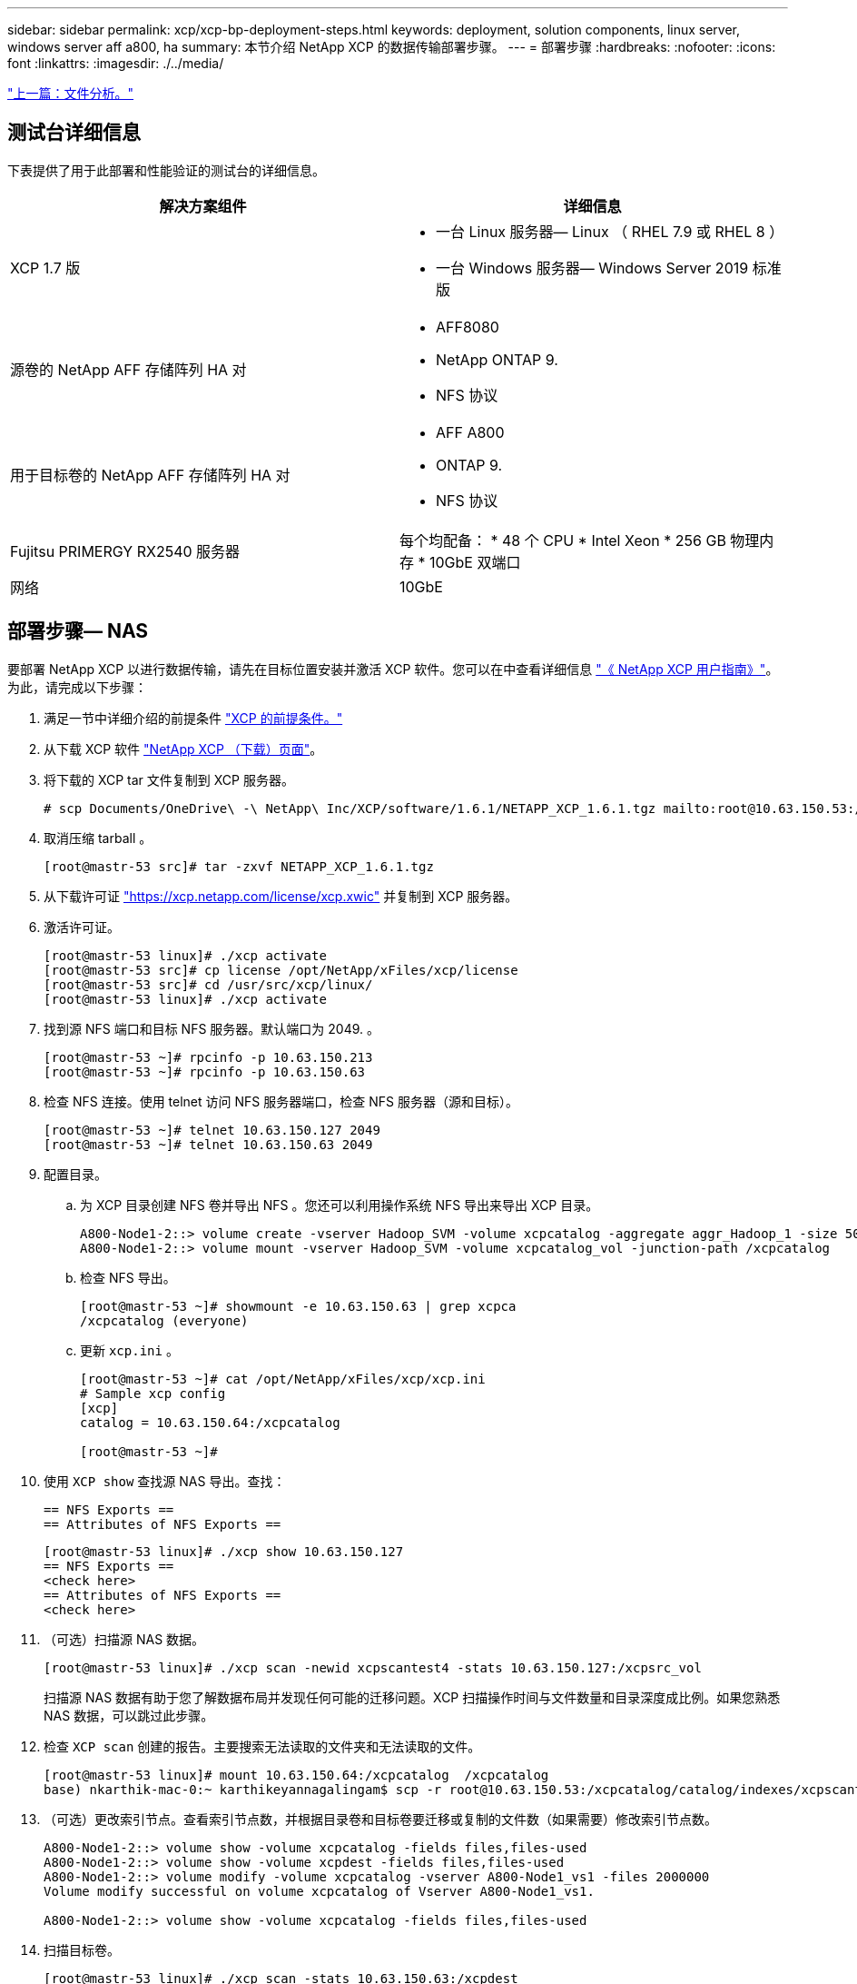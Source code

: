 ---
sidebar: sidebar 
permalink: xcp/xcp-bp-deployment-steps.html 
keywords: deployment, solution components, linux server, windows server aff a800, ha 
summary: 本节介绍 NetApp XCP 的数据传输部署步骤。 
---
= 部署步骤
:hardbreaks:
:nofooter: 
:icons: font
:linkattrs: 
:imagesdir: ./../media/


link:xcp-bp-file-analytics.html["上一篇：文件分析。"]



== 测试台详细信息

下表提供了用于此部署和性能验证的测试台的详细信息。

|===
| 解决方案组件 | 详细信息 


| XCP 1.7 版  a| 
* 一台 Linux 服务器— Linux （ RHEL 7.9 或 RHEL 8 ）
* 一台 Windows 服务器— Windows Server 2019 标准版




| 源卷的 NetApp AFF 存储阵列 HA 对  a| 
* AFF8080
* NetApp ONTAP 9.
* NFS 协议




| 用于目标卷的 NetApp AFF 存储阵列 HA 对  a| 
* AFF A800
* ONTAP 9.
* NFS 协议




| Fujitsu PRIMERGY RX2540 服务器 | 每个均配备： * 48 个 CPU * Intel Xeon * 256 GB 物理内存 * 10GbE 双端口 


| 网络 | 10GbE 
|===


== 部署步骤— NAS

要部署 NetApp XCP 以进行数据传输，请先在目标位置安装并激活 XCP 软件。您可以在中查看详细信息 https://mysupport.netapp.com/documentation/productlibrary/index.html?productID=63064["《 NetApp XCP 用户指南》"^]。为此，请完成以下步骤：

. 满足一节中详细介绍的前提条件 link:xcp-bp-netapp-xcp-overview.html#prerequisites-for-xcp["XCP 的前提条件。"]
. 从下载 XCP 软件 https://mysupport.netapp.com/site/products/all/details/netapp-xcp/downloads-tab["NetApp XCP （下载）页面"^]。
. 将下载的 XCP tar 文件复制到 XCP 服务器。
+
....
# scp Documents/OneDrive\ -\ NetApp\ Inc/XCP/software/1.6.1/NETAPP_XCP_1.6.1.tgz mailto:root@10.63.150.53:/usr/src
....
. 取消压缩 tarball 。
+
....
[root@mastr-53 src]# tar -zxvf NETAPP_XCP_1.6.1.tgz
....
. 从下载许可证 https://xcp.netapp.com/license/xcp.xwic%20["https://xcp.netapp.com/license/xcp.xwic"^] 并复制到 XCP 服务器。
. 激活许可证。
+
....
[root@mastr-53 linux]# ./xcp activate
[root@mastr-53 src]# cp license /opt/NetApp/xFiles/xcp/license
[root@mastr-53 src]# cd /usr/src/xcp/linux/
[root@mastr-53 linux]# ./xcp activate
....
. 找到源 NFS 端口和目标 NFS 服务器。默认端口为 2049. 。
+
....
[root@mastr-53 ~]# rpcinfo -p 10.63.150.213
[root@mastr-53 ~]# rpcinfo -p 10.63.150.63
....
. 检查 NFS 连接。使用 telnet 访问 NFS 服务器端口，检查 NFS 服务器（源和目标）。
+
....
[root@mastr-53 ~]# telnet 10.63.150.127 2049
[root@mastr-53 ~]# telnet 10.63.150.63 2049
....
. 配置目录。
+
.. 为 XCP 目录创建 NFS 卷并导出 NFS 。您还可以利用操作系统 NFS 导出来导出 XCP 目录。
+
....
A800-Node1-2::> volume create -vserver Hadoop_SVM -volume xcpcatalog -aggregate aggr_Hadoop_1 -size 50GB -state online -junction-path /xcpcatalog -policy default -unix-permissions ---rwxr-xr-x -type RW -snapshot-policy default -foreground true
A800-Node1-2::> volume mount -vserver Hadoop_SVM -volume xcpcatalog_vol -junction-path /xcpcatalog
....
.. 检查 NFS 导出。
+
....
[root@mastr-53 ~]# showmount -e 10.63.150.63 | grep xcpca
/xcpcatalog (everyone)
....
.. 更新 `xcp.ini` 。
+
....
[root@mastr-53 ~]# cat /opt/NetApp/xFiles/xcp/xcp.ini
# Sample xcp config
[xcp]
catalog = 10.63.150.64:/xcpcatalog

[root@mastr-53 ~]#
....


. 使用 `XCP show` 查找源 NAS 导出。查找：
+
....
== NFS Exports ==
== Attributes of NFS Exports ==
....
+
....
[root@mastr-53 linux]# ./xcp show 10.63.150.127
== NFS Exports ==
<check here>
== Attributes of NFS Exports ==
<check here>
....
. （可选）扫描源 NAS 数据。
+
....
[root@mastr-53 linux]# ./xcp scan -newid xcpscantest4 -stats 10.63.150.127:/xcpsrc_vol
....
+
扫描源 NAS 数据有助于您了解数据布局并发现任何可能的迁移问题。XCP 扫描操作时间与文件数量和目录深度成比例。如果您熟悉 NAS 数据，可以跳过此步骤。

. 检查 `XCP scan` 创建的报告。主要搜索无法读取的文件夹和无法读取的文件。
+
....
[root@mastr-53 linux]# mount 10.63.150.64:/xcpcatalog  /xcpcatalog
base) nkarthik-mac-0:~ karthikeyannagalingam$ scp -r root@10.63.150.53:/xcpcatalog/catalog/indexes/xcpscantest4 Documents/OneDrive\ -\ NetApp\ Inc/XCP/customers/reports/
....
. （可选）更改索引节点。查看索引节点数，并根据目录卷和目标卷要迁移或复制的文件数（如果需要）修改索引节点数。
+
....
A800-Node1-2::> volume show -volume xcpcatalog -fields files,files-used
A800-Node1-2::> volume show -volume xcpdest -fields files,files-used
A800-Node1-2::> volume modify -volume xcpcatalog -vserver A800-Node1_vs1 -files 2000000
Volume modify successful on volume xcpcatalog of Vserver A800-Node1_vs1.

A800-Node1-2::> volume show -volume xcpcatalog -fields files,files-used
....
. 扫描目标卷。
+
....
[root@mastr-53 linux]# ./xcp scan -stats 10.63.150.63:/xcpdest
....
. 检查源卷和目标卷空间。
+
....
[root@mastr-53 ~]# df -h /xcpsrc_vol
[root@mastr-53 ~]# df -h /xcpdest/
....
. 使用 `XCP copy` 将数据从源复制到目标并检查摘要。
+
....
[root@mastr-53 linux]# ./xcp copy -newid create_Sep091599198212 10.63.150.127:/xcpsrc_vol 10.63.150.63:/xcpdest
<command inprogress results removed>
Xcp command : xcp copy -newid create_Sep091599198212 -parallel 23 10.63.150.127:/xcpsrc_vol 10.63.150.63:/xcpdest
Stats       : 9.07M scanned, 9.07M copied, 118 linked, 9.07M indexed, 173 giants
Speed       : 1.57 TiB in (412 MiB/s), 1.50 TiB out (392 MiB/s)
Total Time  : 1h6m.
STATUS      : PASSED
[root@mastr-53 linux]#
....
+

NOTE: 默认情况下， XCP 会创建七个并行进程来复制数据。可以对此进行调整。

+

NOTE: NetApp 建议源卷为只读卷。源卷是实时活动文件系统。`XCP 副本` 操作可能会失败，因为 NetApp XCP 不支持由应用程序持续更改的实时源。

+
对于 Linux ， XCP 需要索引 ID ，因为 XCP Linux 会执行目录编制。

. （可选）检查目标 NetApp 卷上的索引节点。
+
....
A800-Node1-2::> volume show -volume xcpdest -fields files,files-used
vserver        volume  files    files-used
-------------- ------- -------- ----------
A800-Node1_vs1 xcpdest 21251126 15039685

A800-Node1-2::>
....
. 使用 `XCP sync` 执行增量更新。
+
....
[root@mastr-53 linux]# ./xcp sync -id create_Sep091599198212
Xcp command : xcp sync -id create_Sep091599198212
Stats       : 9.07M reviewed, 9.07M checked at source, no changes, 9.07M reindexed
Speed       : 1.73 GiB in (8.40 MiB/s), 1.98 GiB out (9.59 MiB/s)
Total Time  : 3m31s.
STATUS      : PASSED
....
+
在本文档中，为了模拟实时，对源数据中的 100 万个文件进行了重命名，然后使用 `XCP sync` 将更新后的文件复制到目标。对于 Windows ， XCP 既需要源路径，也需要目标路径。

. 验证数据传输。您可以使用 `XCP verify` 来验证源和目标是否具有相同的数据。
+
....
Xcp command : xcp verify 10.63.150.127:/xcpsrc_vol 10.63.150.63:/xcpdest
Stats       : 9.07M scanned, 9.07M indexed, 173 giants, 100% found (6.01M have data), 6.01M compared, 100% verified (data, attrs, mods)
Speed       : 3.13 TiB in (509 MiB/s), 11.1 GiB out (1.76 MiB/s)
Total Time  : 1h47m.
STATUS      : PASSED
....


XCP 文档为 `scan` ， `copy` ， `sync` 和 `verify` 操作提供了多个选项（包括示例）。有关详细信息，请参见 https://mysupport.netapp.com/documentation/productlibrary/index.html?productID=63064["《 NetApp XCP 用户指南》"^]。


NOTE: Windows 客户应使用访问控制列表（ ACL ）复制数据。NetApp 建议使用命令 `XCP copy -acl -fallbackuser\<username> -fallbackgroup\<username or groupname> <source> <destination>` 。考虑到包含使用 ACL 的 SMB 数据的源卷以及 NFS 和 SMB 均可访问的数据，目标卷必须为 NTFS 卷，以获得最佳性能。使用 XCP （ NFS 版本）从 Linux 服务器复制数据，并使用 Windows 服务器中的 ` -acl` 和 ` -noddata` 选项执行 XCP （ SMB 版本） sync ，以便将 ACL 从源数据复制到目标 SMB 数据。

有关详细步骤，请参见 https://helpcenter.netwrix.com/NA/Configure_IT_Infrastructure/Accounts/DCA_Manage_Auditing_Security_Log.html["正在配置 " 管理审核和安全日志 " 策略"^]。



== 部署步骤— HDFS/MapRFS 数据迁移

在本节中，我们将讨论名为 Hadoop 文件系统数据传输到 NAS 的新 XCP 功能，此功能可将数据从 HDFS/MapRFS 迁移到 NFS ，反之亦然。



=== 前提条件

对于 MapRFS/HDFS 功能，您必须在非 root 用户环境中执行以下操作步骤。通常，非 root 用户为 HDFS ， mapr 或有权更改 HDFS 和 MapRFS 文件系统的用户。

. 在命令行界面或用户的 .bashrc 文件中设置 CLASSPATH ， Hadoot_home ， NHDFS_libjvm_path ， lb_library_path 和 NHDFS_LIBHDFS_path 变量以及 `XCP` 命令。
+
** NHDFS_LIBHDFS_path 指向 libhdfs.so 文件。此文件提供了 HDFS API ，用于在 Hadoop 分发版中交互和操作 HDFS/MapRFS 文件和文件系统。
** NHDFS_libjvm_path 指向 libjvm.so 文件。这是位于 JRE 位置的共享 Java 虚拟机库。
** 类路径指向使用（ Hadoop classpath – glob ）值的所有 JAR 文件。
** LD_library_path 指向 Hadoop 原生库文件夹位置。
+
请根据 Cloudera 集群查看以下示例。

+
[listing]
----
export CLASSPATH=$(hadoop classpath --glob)
export LD_LIBRARY_PATH=/usr/java/jdk1.8.0_181-cloudera/jre/lib/amd64/server/
export HADOOP_HOME=/opt/cloudera/parcels/CDH-6.3.4-1.cdh6.3.4.p0.6751098/
#export HADOOP_HOME=/opt/cloudera/parcels/CDH/
export NHDFS_LIBJVM_PATH=/usr/java/jdk1.8.0_181-cloudera/jre/lib/amd64/server/libjvm.so
export NHDFS_LIBHDFS_PATH=$HADOOP_HOME/lib64/libhdfs.so
----
+
在此版本中，我们支持 XCP 扫描，复制和验证操作以及从 HDFS 到 NFS 的数据迁移。您可以从数据湖集群单个工作节点和多个工作节点传输数据。在 1.8 版中， root 用户和非 root 用户可以执行数据迁移。







=== 部署步骤—非 root 用户将 HDFS/MaprFS 数据迁移到 NetApp NFS

. 按照 " 部署步骤 " 一节中的 1-9 步骤中所述的步骤进行操作。
. 在以下示例中，用户将数据从 HDFS 迁移到 NFS 。
+
.. 在 HDFS 中创建文件夹和文件（使用 `Hadoop FS -copyFromLocal` ）。
+
[listing]
----
[root@n138 ~]# su - tester -c 'hadoop fs -mkdir /tmp/testerfolder_src/util-linux-2.23.2/mohankarthikhdfs_src'
[root@n138 ~]# su - tester -c 'hadoop fs -ls -d  /tmp/testerfolder_src/util-linux-2.23.2/mohankarthikhdfs_src'
drwxr-xr-x   - tester supergroup          0 2021-11-16 16:52 /tmp/testerfolder_src/util-linux-2.23.2/mohankarthikhdfs_src
[root@n138 ~]# su - tester -c "echo 'testfile hdfs' > /tmp/a_hdfs.txt"
[root@n138 ~]# su - tester -c "echo 'testfile hdfs 2' > /tmp/b_hdfs.txt"
[root@n138 ~]# ls -ltrah /tmp/*_hdfs.txt
-rw-rw-r-- 1 tester tester 14 Nov 16 17:00 /tmp/a_hdfs.txt
-rw-rw-r-- 1 tester tester 16 Nov 16 17:00 /tmp/b_hdfs.txt
[root@n138 ~]# su - tester -c 'hadoop fs -copyFromLocal /tmp/*_hdfs.txt hdfs:///tmp/testerfolder_src/util-linux-2.23.2/mohankarthikhdfs_src'
[root@n138 ~]#
----
.. 检查 HDFS 文件夹中的权限。
+
[listing]
----
[root@n138 ~]# su - tester -c 'hadoop fs -ls hdfs:///tmp/testerfolder_src/util-linux-2.23.2/mohankarthikhdfs_src'
Found 2 items
-rw-r--r--   3 tester supergroup         14 2021-11-16 17:01 hdfs:///tmp/testerfolder_src/util-linux-2.23.2/mohankarthikhdfs_src/a_hdfs.txt
-rw-r--r--   3 tester supergroup         16 2021-11-16 17:01 hdfs:///tmp/testerfolder_src/util-linux-2.23.2/mohankarthikhdfs_src/b_hdfs.txt
----
.. 在 NFS 中创建文件夹并检查权限。
+
[listing]
----
[root@n138 ~]# su - tester -c 'mkdir /xcpsrc_vol/mohankarthiknfs_dest'
[root@n138 ~]# su - tester -c 'ls -l /xcpsrc_vol/mohankarthiknfs_dest'
total 0
[root@n138 ~]# su - tester -c 'ls -d /xcpsrc_vol/mohankarthiknfs_dest'
/xcpsrc_vol/mohankarthiknfs_dest
[root@n138 ~]# su - tester -c 'ls -ld /xcpsrc_vol/mohankarthiknfs_dest'
drwxrwxr-x 2 tester tester 4096 Nov 16 14:32 /xcpsrc_vol/mohankarthiknfs_dest
[root@n138 ~]#
----
.. 使用 XCP 将文件从 HDFS 复制到 NFS 并检查权限。
+
[listing]
----
[root@n138 ~]# su - tester -c '/usr/src/hdfs_nightly/xcp/linux/xcp copy -chown hdfs:///tmp/testerfolder_src/util-linux-2.23.2/mohankarthikhdfs_src/ 10.63.150.126:/xcpsrc_vol/mohankarthiknfs_dest'
XCP Nightly_dev; (c) 2021 NetApp, Inc.; Licensed to Karthikeyan Nagalingam [NetApp Inc] until Wed Feb  9 13:38:12 2022

xcp: WARNING: No index name has been specified, creating one with name: autoname_copy_2021-11-16_17.04.03.652673

Xcp command : xcp copy -chown hdfs:///tmp/testerfolder_src/util-linux-2.23.2/mohankarthikhdfs_src/ 10.63.150.126:/xcpsrc_vol/mohankarthiknfs_dest
Stats       : 3 scanned, 2 copied, 3 indexed
Speed       : 3.44 KiB in (650/s), 80.2 KiB out (14.8 KiB/s)
Total Time  : 5s.
STATUS      : PASSED
[root@n138 ~]# su - tester -c 'ls -l /xcpsrc_vol/mohankarthiknfs_dest'
total 0
-rw-r--r-- 1 tester supergroup 14 Nov 16 17:01 a_hdfs.txt
-rw-r--r-- 1 tester supergroup 16 Nov 16 17:01 b_hdfs.txt
[root@n138 ~]# su - tester -c 'ls -ld /xcpsrc_vol/mohankarthiknfs_dest'
drwxr-xr-x 2 tester supergroup 4096 Nov 16 17:01 /xcpsrc_vol/mohankarthiknfs_dest
[root@n138 ~]#
----




link:xcp-bp-sizing-guidelines-overview.html["接下来：规模估算准则。"]
